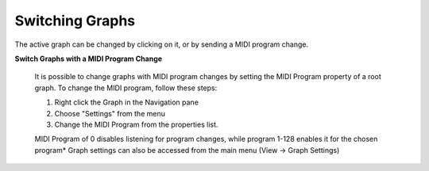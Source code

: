 Switching Graphs
================

The active graph can be changed by clicking on it, or by sending a MIDI program 
change.

**Switch Graphs with a MIDI Program Change**

    It is possible to change graphs with MIDI program changes by setting the MIDI 
    Program property of a root graph. To change the MIDI program, follow these steps:

    #. Right click the Graph in the Navigation pane
    #. Choose "Settings" from the menu
    #. Change the MIDI Program from the properties list.

    MIDI Program of 0 disables listening for program changes, while program 1-128 
    enables it for the chosen program* Graph settings can also be accessed from the 
    main menu (View -> Graph Settings)